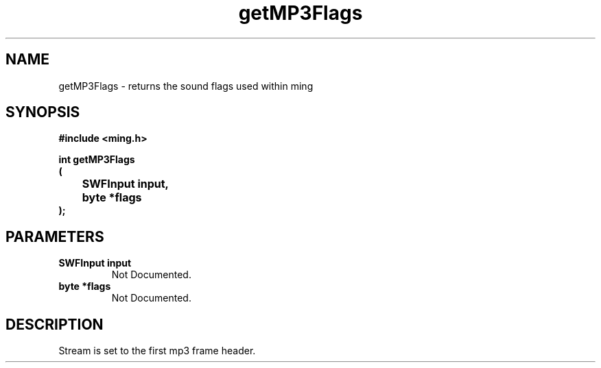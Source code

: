 .\" WARNING! THIS FILE WAS GENERATED AUTOMATICALLY BY c2man!
.\" DO NOT EDIT! CHANGES MADE TO THIS FILE WILL BE LOST!
.TH "getMP3Flags" 3 "2 October 2008" "c2man mp3.c"
.SH "NAME"
getMP3Flags \- returns the sound flags used within ming
.SH "SYNOPSIS"
.ft B
#include <ming.h>
.br
.sp
int getMP3Flags
.br
(
.br
	SWFInput input,
.br
	byte *flags
.br
);
.ft R
.SH "PARAMETERS"
.TP
.B "SWFInput input"
Not Documented.
.TP
.B "byte *flags"
Not Documented.
.SH "DESCRIPTION"
Stream is set to the first mp3 frame header.
